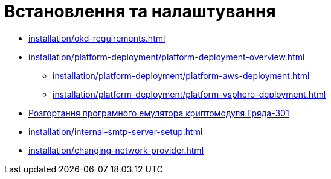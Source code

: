 = Встановлення та налаштування

* xref:installation/okd-requirements.adoc[]
* xref:installation/platform-deployment/platform-deployment-overview.adoc[]
** xref:installation/platform-deployment/platform-aws-deployment.adoc[]
** xref:installation/platform-deployment/platform-vsphere-deployment.adoc[]
* xref:installation/griada/griada-301-deployment.adoc[Розгортання програмного емулятора криптомодуля Гряда-301]
* xref:installation/internal-smtp-server-setup.adoc[]
* xref:installation/changing-network-provider.adoc[]